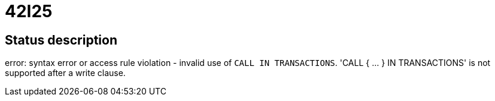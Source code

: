 = 42I25

== Status description
error: syntax error or access rule violation - invalid use of `CALL IN TRANSACTIONS`. 'CALL { ... } IN TRANSACTIONS' is not supported after a write clause.
